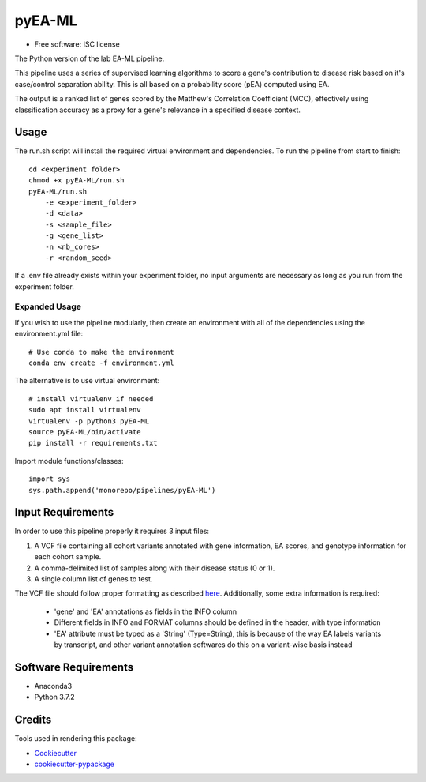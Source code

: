 ===============================
pyEA-ML
===============================

* Free software: ISC license

The Python version of the lab EA-ML pipeline.

This pipeline uses a series of supervised learning algorithms to score a gene's
contribution to disease risk based on it's case/control separation ability. This
is all based on a probability score (pEA) computed using EA.

The output is a ranked list of genes scored by the Matthew's Correlation
Coefficient (MCC), effectively using classification accuracy as a proxy for a
gene's relevance in a specified disease context.

Usage
----------------------

The run.sh script will install the required virtual environment and
dependencies.
To run the pipeline from start to finish::
    cd <experiment folder>
    chmod +x pyEA-ML/run.sh
    pyEA-ML/run.sh
        -e <experiment_folder>
        -d <data>
        -s <sample_file>
        -g <gene_list>
        -n <nb_cores>
        -r <random_seed>

If a .env file already exists within your experiment folder, no input arguments
are necessary as long as you run from the experiment folder.

Expanded Usage
####################

If you wish to use the pipeline modularly, then create an environment with all
of the dependencies using the environment.yml file::

    # Use conda to make the environment
    conda env create -f environment.yml

The alternative is to use virtual environment::

    # install virtualenv if needed
    sudo apt install virtualenv
    virtualenv -p python3 pyEA-ML
    source pyEA-ML/bin/activate
    pip install -r requirements.txt

Import module functions/classes::

    import sys
    sys.path.append('monorepo/pipelines/pyEA-ML')

Input Requirements
----------------------

In order to use this pipeline properly it requires 3 input files:

1. A VCF file containing all cohort variants annotated with gene information,
   EA scores, and genotype information for each cohort sample.
2. A comma-delimited list of samples along with their disease status (0 or 1).
3. A single column list of genes to test.

The VCF file should follow proper formatting as described
`here <https://samtools.github.io/hts-specs/VCFv4.2.pdf>`_. Additionally, some
extra information is required:
    * 'gene' and 'EA' annotations as fields in the INFO column
    * Different fields in INFO and FORMAT columns should be defined in the
      header, with type information
    * 'EA' attribute must be typed as a 'String' (Type=String), this is because
      of the way EA labels variants by transcript, and other variant annotation
      softwares do this on a variant-wise basis instead

Software Requirements
----------------------

* Anaconda3
* Python 3.7.2

Credits
----------------------

Tools used in rendering this package:

*  Cookiecutter_
*  `cookiecutter-pypackage`_

.. _Cookiecutter: https://github.com/audreyr/cookiecutter
.. _`cookiecutter-pypackage`: https://github.com/audreyr/cookiecutter-pypackage
